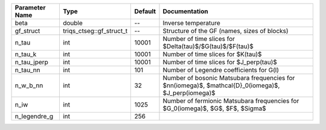 +----------------+--------------------------+---------+----------------------------------------------------------------------------------------------------------+
| Parameter Name | Type                     | Default | Documentation                                                                                            |
+================+==========================+=========+==========================================================================================================+
| beta           | double                   | --      | Inverse temperature                                                                                      |
+----------------+--------------------------+---------+----------------------------------------------------------------------------------------------------------+
| gf_struct      | triqs_ctseg::gf_struct_t | --      | Structure of the GF (names, sizes of blocks)                                                             |
+----------------+--------------------------+---------+----------------------------------------------------------------------------------------------------------+
| n_tau          | int                      | 10001   | Number of time slices for $Delta(\tau)$/$G(\tau)$/$F(\tau)$                                              |
+----------------+--------------------------+---------+----------------------------------------------------------------------------------------------------------+
| n_tau_k        | int                      | 10001   | Number of time slices for $K(\tau)$                                                                      |
+----------------+--------------------------+---------+----------------------------------------------------------------------------------------------------------+
| n_tau_jperp    | int                      | 10001   | Number of time slices for $J_\perp(\tau)$                                                                |
+----------------+--------------------------+---------+----------------------------------------------------------------------------------------------------------+
| n_tau_nn       | int                      | 101     | Number of Legendre coefficients for G(l)                                                                 |
+----------------+--------------------------+---------+----------------------------------------------------------------------------------------------------------+
| n_w_b_nn       | int                      | 32      | Number of bosonic Matsubara frequencies for $nn(i\omega)$, $\mathcal{D}_0(i\omega)$, $J_\perp(i\omega)$  |
+----------------+--------------------------+---------+----------------------------------------------------------------------------------------------------------+
| n_iw           | int                      | 1025    | Number of fermionic Matsubara frequencies for $G_0(i\omega)$, $G$, $F$, $\Sigma$                         |
+----------------+--------------------------+---------+----------------------------------------------------------------------------------------------------------+
| n_legendre_g   | int                      | 256     |                                                                                                          |
+----------------+--------------------------+---------+----------------------------------------------------------------------------------------------------------+